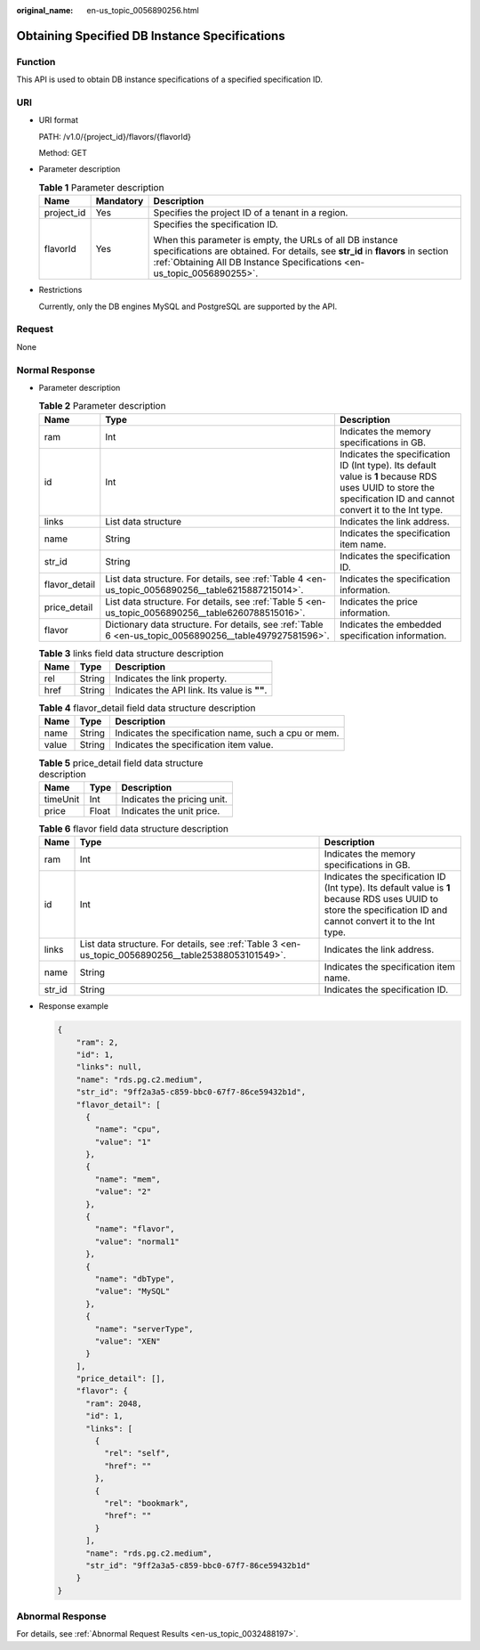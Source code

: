 :original_name: en-us_topic_0056890256.html

.. _en-us_topic_0056890256:

Obtaining Specified DB Instance Specifications
==============================================

Function
--------

This API is used to obtain DB instance specifications of a specified specification ID.

URI
---

-  URI format

   PATH: /v1.0/{project_id}/flavors/{flavorId}

   Method: GET

-  Parameter description

   .. table:: **Table 1** Parameter description

      +-----------------------+-----------------------+------------------------------------------------------------------------------------------------------------------------------------------------------------------------------------------------------------------------+
      | Name                  | Mandatory             | Description                                                                                                                                                                                                            |
      +=======================+=======================+========================================================================================================================================================================================================================+
      | project_id            | Yes                   | Specifies the project ID of a tenant in a region.                                                                                                                                                                      |
      +-----------------------+-----------------------+------------------------------------------------------------------------------------------------------------------------------------------------------------------------------------------------------------------------+
      | flavorId              | Yes                   | Specifies the specification ID.                                                                                                                                                                                        |
      |                       |                       |                                                                                                                                                                                                                        |
      |                       |                       | When this parameter is empty, the URLs of all DB instance specifications are obtained. For details, see **str_id** in **flavors** in section :ref:`Obtaining All DB Instance Specifications <en-us_topic_0056890255>`. |
      +-----------------------+-----------------------+------------------------------------------------------------------------------------------------------------------------------------------------------------------------------------------------------------------------+

-  Restrictions

   Currently, only the DB engines MySQL and PostgreSQL are supported by the API.

Request
-------

None

Normal Response
---------------

-  Parameter description

   .. table:: **Table 2** Parameter description

      +---------------+---------------------------------------------------------------------------------------------------------+------------------------------------------------------------------------------------------------------------------------------------------------------------------+
      | Name          | Type                                                                                                    | Description                                                                                                                                                      |
      +===============+=========================================================================================================+==================================================================================================================================================================+
      | ram           | Int                                                                                                     | Indicates the memory specifications in GB.                                                                                                                       |
      +---------------+---------------------------------------------------------------------------------------------------------+------------------------------------------------------------------------------------------------------------------------------------------------------------------+
      | id            | Int                                                                                                     | Indicates the specification ID (Int type). Its default value is **1** because RDS uses UUID to store the specification ID and cannot convert it to the Int type. |
      +---------------+---------------------------------------------------------------------------------------------------------+------------------------------------------------------------------------------------------------------------------------------------------------------------------+
      | links         | List data structure                                                                                     | Indicates the link address.                                                                                                                                      |
      +---------------+---------------------------------------------------------------------------------------------------------+------------------------------------------------------------------------------------------------------------------------------------------------------------------+
      | name          | String                                                                                                  | Indicates the specification item name.                                                                                                                           |
      +---------------+---------------------------------------------------------------------------------------------------------+------------------------------------------------------------------------------------------------------------------------------------------------------------------+
      | str_id        | String                                                                                                  | Indicates the specification ID.                                                                                                                                  |
      +---------------+---------------------------------------------------------------------------------------------------------+------------------------------------------------------------------------------------------------------------------------------------------------------------------+
      | flavor_detail | List data structure. For details, see :ref:`Table 4 <en-us_topic_0056890256__table6215887215014>`.      | Indicates the specification information.                                                                                                                         |
      +---------------+---------------------------------------------------------------------------------------------------------+------------------------------------------------------------------------------------------------------------------------------------------------------------------+
      | price_detail  | List data structure. For details, see :ref:`Table 5 <en-us_topic_0056890256__table6260788515016>`.      | Indicates the price information.                                                                                                                                 |
      +---------------+---------------------------------------------------------------------------------------------------------+------------------------------------------------------------------------------------------------------------------------------------------------------------------+
      | flavor        | Dictionary data structure. For details, see :ref:`Table 6 <en-us_topic_0056890256__table497927581596>`. | Indicates the embedded specification information.                                                                                                                |
      +---------------+---------------------------------------------------------------------------------------------------------+------------------------------------------------------------------------------------------------------------------------------------------------------------------+

   .. _en-us_topic_0056890256__table25388053101549:

   .. table:: **Table 3** links field data structure description

      ==== ====== ============================================
      Name Type   Description
      ==== ====== ============================================
      rel  String Indicates the link property.
      href String Indicates the API link. Its value is **""**.
      ==== ====== ============================================

   .. _en-us_topic_0056890256__table6215887215014:

   .. table:: **Table 4** flavor_detail field data structure description

      ===== ====== ====================================================
      Name  Type   Description
      ===== ====== ====================================================
      name  String Indicates the specification name, such a cpu or mem.
      value String Indicates the specification item value.
      ===== ====== ====================================================

   .. _en-us_topic_0056890256__table6260788515016:

   .. table:: **Table 5** price_detail field data structure description

      ======== ===== ===========================
      Name     Type  Description
      ======== ===== ===========================
      timeUnit Int   Indicates the pricing unit.
      price    Float Indicates the unit price.
      ======== ===== ===========================

   .. _en-us_topic_0056890256__table497927581596:

   .. table:: **Table 6** flavor field data structure description

      +--------+-----------------------------------------------------------------------------------------------------+------------------------------------------------------------------------------------------------------------------------------------------------------------------+
      | Name   | Type                                                                                                | Description                                                                                                                                                      |
      +========+=====================================================================================================+==================================================================================================================================================================+
      | ram    | Int                                                                                                 | Indicates the memory specifications in GB.                                                                                                                       |
      +--------+-----------------------------------------------------------------------------------------------------+------------------------------------------------------------------------------------------------------------------------------------------------------------------+
      | id     | Int                                                                                                 | Indicates the specification ID (Int type). Its default value is **1** because RDS uses UUID to store the specification ID and cannot convert it to the Int type. |
      +--------+-----------------------------------------------------------------------------------------------------+------------------------------------------------------------------------------------------------------------------------------------------------------------------+
      | links  | List data structure. For details, see :ref:`Table 3 <en-us_topic_0056890256__table25388053101549>`. | Indicates the link address.                                                                                                                                      |
      +--------+-----------------------------------------------------------------------------------------------------+------------------------------------------------------------------------------------------------------------------------------------------------------------------+
      | name   | String                                                                                              | Indicates the specification item name.                                                                                                                           |
      +--------+-----------------------------------------------------------------------------------------------------+------------------------------------------------------------------------------------------------------------------------------------------------------------------+
      | str_id | String                                                                                              | Indicates the specification ID.                                                                                                                                  |
      +--------+-----------------------------------------------------------------------------------------------------+------------------------------------------------------------------------------------------------------------------------------------------------------------------+

-  Response example

   .. code-block:: text

      {
          "ram": 2,
          "id": 1,
          "links": null,
          "name": "rds.pg.c2.medium",
          "str_id": "9ff2a3a5-c859-bbc0-67f7-86ce59432b1d",
          "flavor_detail": [
            {
              "name": "cpu",
              "value": "1"
            },
            {
              "name": "mem",
              "value": "2"
            },
            {
              "name": "flavor",
              "value": "normal1"
            },
            {
              "name": "dbType",
              "value": "MySQL"
            },
            {
              "name": "serverType",
              "value": "XEN"
            }
          ],
          "price_detail": [],
          "flavor": {
            "ram": 2048,
            "id": 1,
            "links": [
              {
                "rel": "self",
                "href": ""
              },
              {
                "rel": "bookmark",
                "href": ""
              }
            ],
            "name": "rds.pg.c2.medium",
            "str_id": "9ff2a3a5-c859-bbc0-67f7-86ce59432b1d"
          }
      }

Abnormal Response
-----------------

For details, see :ref:`Abnormal Request Results <en-us_topic_0032488197>`.
